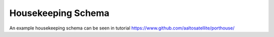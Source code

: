 
Housekeeping Schema
###################


An example housekeeping schema can be seen in tutorial
https://www.github.com/aaltosatellite/porthouse/
